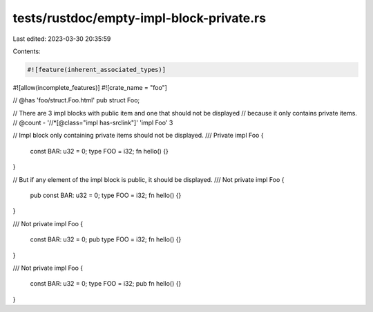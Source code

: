 tests/rustdoc/empty-impl-block-private.rs
=========================================

Last edited: 2023-03-30 20:35:59

Contents:

.. code-block:: rs

    #![feature(inherent_associated_types)]
#![allow(incomplete_features)]
#![crate_name = "foo"]

// @has 'foo/struct.Foo.html'
pub struct Foo;

// There are 3 impl blocks with public item and one that should not be displayed
// because it only contains private items.
// @count - '//*[@class="impl has-srclink"]' 'impl Foo' 3

// Impl block only containing private items should not be displayed.
/// Private
impl Foo {
    const BAR: u32 = 0;
    type FOO = i32;
    fn hello() {}
}

// But if any element of the impl block is public, it should be displayed.
/// Not private
impl Foo {
    pub const BAR: u32 = 0;
    type FOO = i32;
    fn hello() {}
}

/// Not private
impl Foo {
    const BAR: u32 = 0;
    pub type FOO = i32;
    fn hello() {}
}

/// Not private
impl Foo {
    const BAR: u32 = 0;
    type FOO = i32;
    pub fn hello() {}
}


